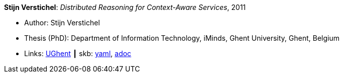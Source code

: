 //
// This file was generated by SKB-Dashboard, task 'lib-yaml2src'
// - on Wednesday November  7 at 00:50:26
// - skb-dashboard: https://www.github.com/vdmeer/skb-dashboard
//

*Stijn Verstichel*: _Distributed Reasoning for Context-Aware Services_, 2011

* Author: Stijn Verstichel
* Thesis (PhD): Department of Information Technology, iMinds, Ghent University, Ghent, Belgium
* Links:
      link:https://biblio.ugent.be/publication/1266049[UGhent]
    ┃ skb:
        https://github.com/vdmeer/skb/tree/master/data/library/thesis/phd/2010/verstichel-stijn-2011.yaml[yaml],
        https://github.com/vdmeer/skb/tree/master/data/library/thesis/phd/2010/verstichel-stijn-2011.adoc[adoc]

